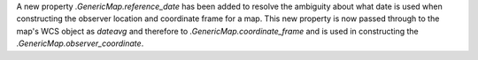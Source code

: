 A new property `.GenericMap.reference_date` has been added to resolve the ambiguity about what date is used when constructing the observer location and coordinate frame for a map.
This new property is now passed through to the map's WCS object as `dateavg` and therefore to `.GenericMap.coordinate_frame` and is used in constructing the `.GenericMap.observer_coordinate`.
